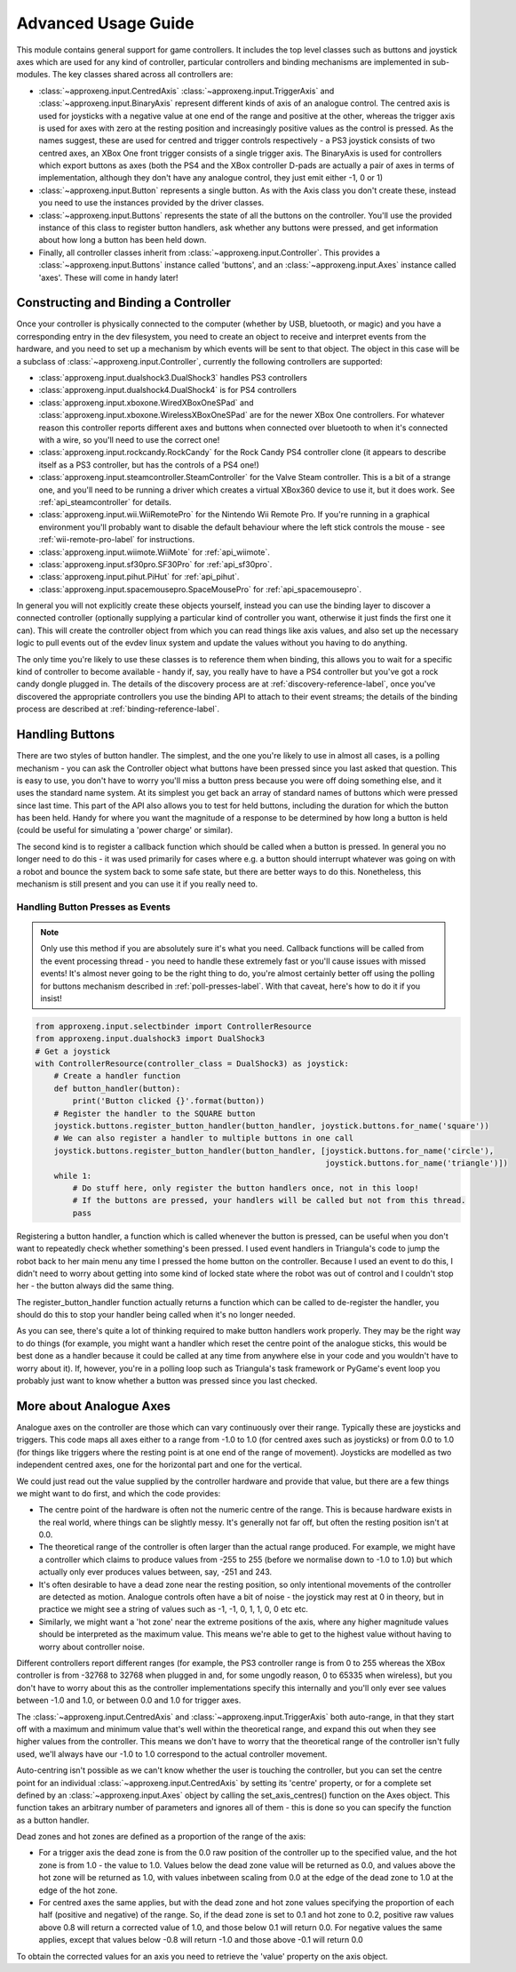 Advanced Usage Guide
====================

This module contains general support for game controllers. It includes the top level classes such as buttons and
joystick axes which are used for any kind of controller, particular controllers and binding mechanisms are implemented
in sub-modules. The key classes shared across all controllers are:

- :class:`~approxeng.input.CentredAxis` :class:`~approxeng.input.TriggerAxis` and :class:`~approxeng.input.BinaryAxis`
  represent different kinds of axis of an analogue control. The centred axis is used for joysticks with a negative value
  at one end of the range and positive at the other, whereas the trigger axis is used for axes with zero at the resting
  position and increasingly positive values as the control is pressed. As the names suggest, these are used for centred
  and trigger controls respectively - a PS3 joystick consists of two centred axes, an XBox One front trigger consists of
  a single trigger axis. The BinaryAxis is used for controllers which export buttons as axes (both the PS4 and the XBox
  controller D-pads are actually a pair of axes in terms of implementation, although they don't have any analogue
  control, they just emit either -1, 0 or 1)

- :class:`~approxeng.input.Button` represents a single button. As with the Axis class you don't create these, instead
  you need to use the instances provided by the driver classes.

- :class:`~approxeng.input.Buttons` represents the state of all the buttons on the controller. You'll use the provided
  instance of this class to register button handlers, ask whether any buttons were pressed, and get information about
  how long a button has been held down.

- Finally, all controller classes inherit from :class:`~approxeng.input.Controller`. This provides a
  :class:`~approxeng.input.Buttons` instance called 'buttons', and an :class:`~approxeng.input.Axes` instance called
  'axes'. These will come in handy later!

Constructing and Binding a Controller
-------------------------------------

Once your controller is physically connected to the computer (whether by USB, bluetooth, or magic) and you have a
corresponding entry in the dev filesystem, you need to create an object to receive and interpret events from the
hardware, and you need to set up a mechanism by which events will be sent to that object. The object in this case will
be a subclass of :class:`~approxeng.input.Controller`, currently the following controllers are supported:

- :class:`approxeng.input.dualshock3.DualShock3` handles PS3 controllers

- :class:`approxeng.input.dualshock4.DualShock4` is for PS4 controllers

- :class:`approxeng.input.xboxone.WiredXBoxOneSPad` and :class:`approxeng.input.xboxone.WirelessXBoxOneSPad` are for the
  newer XBox One controllers. For whatever reason this controller reports different axes and buttons when connected over
  bluetooth to when it's connected with a wire, so you'll need to use the correct one!

- :class:`approxeng.input.rockcandy.RockCandy` for the Rock Candy PS4 controller clone (it appears to describe itself as
  a PS3 controller, but has the controls of a PS4 one!)

- :class:`approxeng.input.steamcontroller.SteamController` for the Valve Steam controller. This is a bit of a strange
  one, and you'll need to be running a driver which creates a virtual XBox360 device to use it, but it does work. See
  :ref:`api_steamcontroller` for details.

- :class:`approxeng.input.wii.WiiRemotePro` for the Nintendo Wii Remote Pro. If you're running in a graphical
  environment you'll probably want to disable the default behaviour where the left stick controls the mouse - see
  :ref:`wii-remote-pro-label` for instructions.

- :class:`approxeng.input.wiimote.WiiMote` for :ref:`api_wiimote`.

- :class:`approxeng.input.sf30pro.SF30Pro` for :ref:`api_sf30pro`.

- :class:`approxeng.input.pihut.PiHut` for :ref:`api_pihut`.

- :class:`approxeng.input.spacemousepro.SpaceMousePro` for :ref:`api_spacemousepro`.

In general you will not explicitly create these objects yourself, instead you can use the binding layer to discover a
connected controller (optionally supplying a particular kind of controller you want, otherwise it just finds the first
one it can). This will create the controller object from which you can read things like axis values, and also set up the
necessary logic to pull events out of the evdev linux system and update the values without you having to do anything.

The only time you're likely to use these classes is to reference them when binding, this allows you to wait for a
specific kind of controller to become available - handy if, say, you really have to have a PS4 controller but you've
got a rock candy dongle plugged in. The details of the discovery process are at :ref:`discovery-reference-label`, once
you've discovered the appropriate controllers you use the binding API to attach to their event streams; the details of
the binding process are described at :ref:`binding-reference-label`.

Handling Buttons
----------------

There are two styles of button handler. The simplest, and the one you're likely to use in almost all cases, is a polling
mechanism - you can ask the Controller object what buttons have been pressed since you last asked that question. This
is easy to use, you don't have to worry you'll miss a button press because you were off doing something else, and it
uses the standard name system. At its simplest you get back an array of standard names of buttons which were pressed
since last time. This part of the API also allows you to test for held buttons, including the duration for which the
button has been held. Handy for where you want the magnitude of a response to be determined by how long a button is held
(could be useful for simulating a 'power charge' or similar).

The second kind is to register a callback function which should be called when a button is pressed. In general you no
longer need to do this - it was used primarily for cases where e.g. a button should interrupt whatever was going on with
a robot and bounce the system back to some safe state, but there are better ways to do this. Nonetheless, this mechanism
is still present and you can use it if you really need to.


Handling Button Presses as Events
*********************************

.. note::

    Only use this method if you are absolutely sure it's what you need. Callback functions will be called from the event
    processing thread - you need to handle these extremely fast or you'll cause issues with missed events! It's almost
    never going to be the right thing to do, you're almost certainly better off using the polling for buttons mechanism
    described in :ref:`poll-presses-label`. With that caveat, here's how to do it if you insist!

.. code-block:: python

    from approxeng.input.selectbinder import ControllerResource
    from approxeng.input.dualshock3 import DualShock3
    # Get a joystick
    with ControllerResource(controller_class = DualShock3) as joystick:
        # Create a handler function
        def button_handler(button):
            print('Button clicked {}'.format(button))
        # Register the handler to the SQUARE button
        joystick.buttons.register_button_handler(button_handler, joystick.buttons.for_name('square'))
        # We can also register a handler to multiple buttons in one call
        joystick.buttons.register_button_handler(button_handler, [joystick.buttons.for_name('circle'),
                                                                  joystick.buttons.for_name('triangle')])
        while 1:
            # Do stuff here, only register the button handlers once, not in this loop!
            # If the buttons are pressed, your handlers will be called but not from this thread.
            pass

Registering a button handler, a function which is called whenever the button is pressed, can be useful when you don't
want to repeatedly check whether something's been pressed. I used event handlers in Triangula's code to jump the robot
back to her main menu any time I pressed the home button on the controller. Because I used an event to do this, I didn't
need to worry about getting into some kind of locked state where the robot was out of control and I couldn't stop her -
the button always did the same thing.

The register_button_handler function actually returns a function which can be called to de-register the handler, you
should do this to stop your handler being called when it's no longer needed.

As you can see, there's quite a lot of thinking required to make button handlers work properly. They may be the right
way to do things (for example, you might want a handler which reset the centre point of the analogue sticks, this would
be best done as a handler because it could be called at any time from anywhere else in your code and you wouldn't have
to worry about it). If, however, you're in a polling loop such as Triangula's task framework or PyGame's event loop you
probably just want to know whether a button was pressed since you last checked.

More about Analogue Axes
------------------------

Analogue axes on the controller are those which can vary continuously over their range. Typically these are joysticks
and triggers. This code maps all axes either to a range from -1.0 to 1.0 (for centred axes such as joysticks) or from
0.0 to 1.0 (for things like triggers where the resting point is at one end of the range of movement). Joysticks are
modelled as two independent centred axes, one for the horizontal part and one for the vertical.

We could just read out the value supplied by the controller hardware and provide that value, but there are a few things
we might want to do first, and which the code provides:

- The centre point of the hardware is often not the numeric centre of the range. This is because hardware exists in the
  real world, where things can be slightly messy. It's generally not far off, but often the resting position isn't at
  0.0.

- The theoretical range of the controller is often larger than the actual range produced. For example, we might have a
  controller which claims to produce values from -255 to 255 (before we normalise down to -1.0 to 1.0) but which
  actually only ever produces values between, say, -251 and 243.

- It's often desirable to have a dead zone near the resting position, so only intentional movements of the controller
  are detected as motion. Analogue controls often have a bit of noise - the joystick may rest at 0 in theory, but in
  practice we might see a string of values such as -1, -1, 0, 1, 1, 0, 0 etc etc.

- Similarly, we might want a 'hot zone' near the extreme positions of the axis, where any higher magnitude values should
  be interpreted as the maximum value. This means we're able to get to the highest value without having to worry about
  controller noise.

Different controllers report different ranges (for example, the PS3 controller range is from 0 to 255 whereas the XBox
controller is from -32768 to 32768 when plugged in and, for some ungodly reason, 0 to 65335 when wireless), but you
don't have to worry about this as the controller implementations specify this internally and you'll only ever see values
between -1.0 and 1.0, or between 0.0 and 1.0 for trigger axes.

The :class:`~approxeng.input.CentredAxis` and :class:`~approxeng.input.TriggerAxis` both auto-range, in that they start
off with a maximum and minimum value that's well within the theoretical range, and expand this out when they see higher
values from the controller. This means we don't have to worry that the theoretical range of the controller isn't fully
used, we'll always have our -1.0 to 1.0 correspond to the actual controller movement.

Auto-centring isn't possible as we can't know whether the user is touching the controller, but you can set the centre
point for an individual :class:`~approxeng.input.CentredAxis` by setting its 'centre' property, or for a complete set
defined by an :class:`~approxeng.input.Axes` object by calling the set_axis_centres() function on the Axes object. This
function takes an arbitrary number of parameters and ignores all of them - this is done so you can specify the function
as a button handler.

Dead zones and hot zones are defined as a proportion of the range of the axis:

- For a trigger axis the dead zone is from the 0.0 raw position of the controller up to the specified value, and the hot
  zone is from 1.0 - the value to 1.0. Values below the dead zone value will be returned as 0.0, and values above the
  hot zone will be returned as 1.0, with values inbetween scaling from 0.0 at the edge of the dead zone to 1.0 at the
  edge of the hot zone.

- For centred axes the same applies, but with the dead zone and hot zone values specifying the proportion of each half
  (positive and negative) of the range. So, if the dead zone is set to 0.1 and hot zone to 0.2, positive raw values
  above 0.8 will return a corrected value of 1.0, and those below 0.1 will return 0.0. For negative values the same
  applies, except that values below -0.8 will return -1.0 and those above -0.1 will return 0.0

To obtain the corrected values for an axis you need to retrieve the 'value' property on the axis object.

.. _pitutorials: https://twitter.com/pitutorials